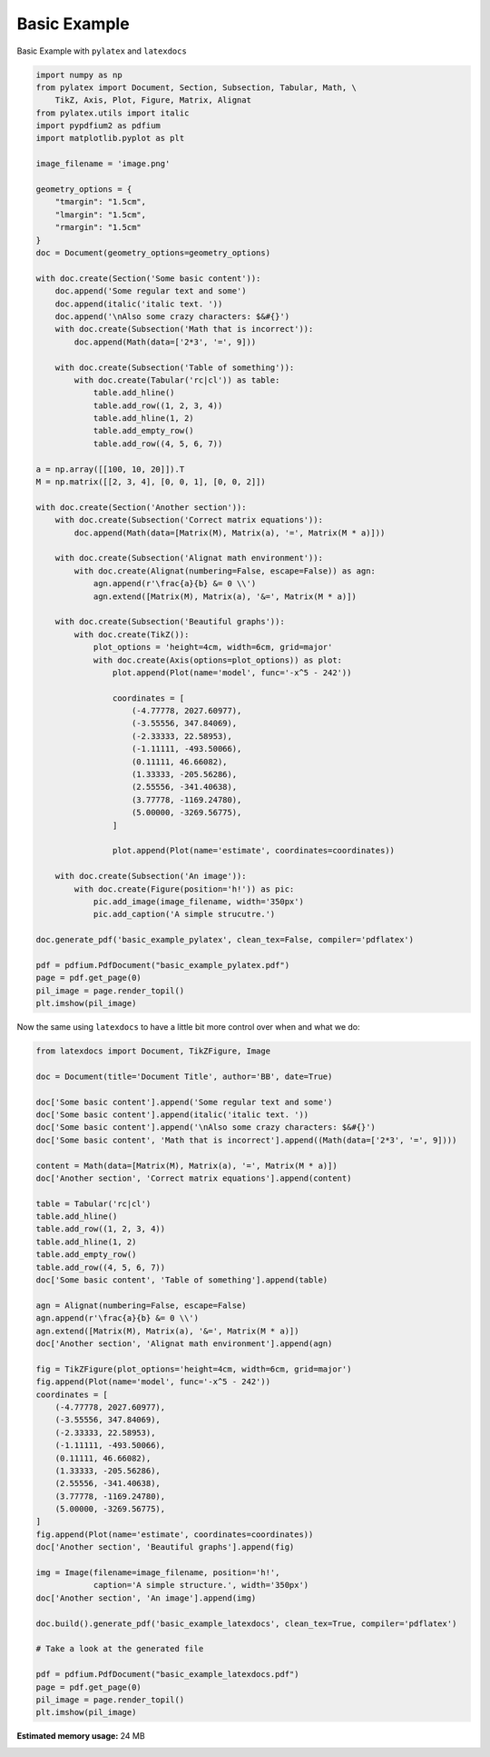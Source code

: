 
.. DO NOT EDIT.
.. THIS FILE WAS AUTOMATICALLY GENERATED BY SPHINX-GALLERY.
.. TO MAKE CHANGES, EDIT THE SOURCE PYTHON FILE:
.. "auto_examples\plot_0_basic_example.py"
.. LINE NUMBERS ARE GIVEN BELOW.

.. only:: html

    .. note::
        :class: sphx-glr-download-link-note

        Click :ref:`here <sphx_glr_download_auto_examples_plot_0_basic_example.py>`
        to download the full example code

.. rst-class:: sphx-glr-example-title

.. _sphx_glr_auto_examples_plot_0_basic_example.py:


Basic Example
=============

Basic Example with ``pylatex`` and ``latexdocs``

.. GENERATED FROM PYTHON SOURCE LINES 8-84

.. code-block:: python3


    import numpy as np
    from pylatex import Document, Section, Subsection, Tabular, Math, \
        TikZ, Axis, Plot, Figure, Matrix, Alignat
    from pylatex.utils import italic
    import pypdfium2 as pdfium
    import matplotlib.pyplot as plt

    image_filename = 'image.png'

    geometry_options = {
        "tmargin": "1.5cm",
        "lmargin": "1.5cm",
        "rmargin": "1.5cm"
    }
    doc = Document(geometry_options=geometry_options)

    with doc.create(Section('Some basic content')):
        doc.append('Some regular text and some')
        doc.append(italic('italic text. '))
        doc.append('\nAlso some crazy characters: $&#{}')
        with doc.create(Subsection('Math that is incorrect')):
            doc.append(Math(data=['2*3', '=', 9]))

        with doc.create(Subsection('Table of something')):
            with doc.create(Tabular('rc|cl')) as table:
                table.add_hline()
                table.add_row((1, 2, 3, 4))
                table.add_hline(1, 2)
                table.add_empty_row()
                table.add_row((4, 5, 6, 7))

    a = np.array([[100, 10, 20]]).T
    M = np.matrix([[2, 3, 4], [0, 0, 1], [0, 0, 2]])

    with doc.create(Section('Another section')):
        with doc.create(Subsection('Correct matrix equations')):
            doc.append(Math(data=[Matrix(M), Matrix(a), '=', Matrix(M * a)]))

        with doc.create(Subsection('Alignat math environment')):
            with doc.create(Alignat(numbering=False, escape=False)) as agn:
                agn.append(r'\frac{a}{b} &= 0 \\')
                agn.extend([Matrix(M), Matrix(a), '&=', Matrix(M * a)])

        with doc.create(Subsection('Beautiful graphs')):
            with doc.create(TikZ()):
                plot_options = 'height=4cm, width=6cm, grid=major'
                with doc.create(Axis(options=plot_options)) as plot:
                    plot.append(Plot(name='model', func='-x^5 - 242'))

                    coordinates = [
                        (-4.77778, 2027.60977),
                        (-3.55556, 347.84069),
                        (-2.33333, 22.58953),
                        (-1.11111, -493.50066),
                        (0.11111, 46.66082),
                        (1.33333, -205.56286),
                        (2.55556, -341.40638),
                        (3.77778, -1169.24780),
                        (5.00000, -3269.56775),
                    ]

                    plot.append(Plot(name='estimate', coordinates=coordinates))

        with doc.create(Subsection('An image')):
            with doc.create(Figure(position='h!')) as pic:
                pic.add_image(image_filename, width='350px')
                pic.add_caption('A simple strucutre.')

    doc.generate_pdf('basic_example_pylatex', clean_tex=False, compiler='pdflatex')

    pdf = pdfium.PdfDocument("basic_example_pylatex.pdf")
    page = pdf.get_page(0)
    pil_image = page.render_topil()
    plt.imshow(pil_image)




.. image-sg:: /auto_examples/images/sphx_glr_plot_0_basic_example_001.png
   :alt: plot 0 basic example
   :srcset: /auto_examples/images/sphx_glr_plot_0_basic_example_001.png, /auto_examples/images/sphx_glr_plot_0_basic_example_001_2_0x.png 2.0x
   :class: sphx-glr-single-img


.. rst-class:: sphx-glr-script-out

 .. code-block:: none


    <matplotlib.image.AxesImage object at 0x000001E6D1574D90>



.. GENERATED FROM PYTHON SOURCE LINES 85-86

Now the same using ``latexdocs`` to have a little bit more control over when and what we do:

.. GENERATED FROM PYTHON SOURCE LINES 88-141

.. code-block:: python3


    from latexdocs import Document, TikZFigure, Image

    doc = Document(title='Document Title', author='BB', date=True)

    doc['Some basic content'].append('Some regular text and some')
    doc['Some basic content'].append(italic('italic text. '))
    doc['Some basic content'].append('\nAlso some crazy characters: $&#{}')
    doc['Some basic content', 'Math that is incorrect'].append((Math(data=['2*3', '=', 9])))
                                                        
    content = Math(data=[Matrix(M), Matrix(a), '=', Matrix(M * a)])
    doc['Another section', 'Correct matrix equations'].append(content)

    table = Tabular('rc|cl')
    table.add_hline()
    table.add_row((1, 2, 3, 4))
    table.add_hline(1, 2)
    table.add_empty_row()
    table.add_row((4, 5, 6, 7))
    doc['Some basic content', 'Table of something'].append(table)

    agn = Alignat(numbering=False, escape=False)
    agn.append(r'\frac{a}{b} &= 0 \\')
    agn.extend([Matrix(M), Matrix(a), '&=', Matrix(M * a)])
    doc['Another section', 'Alignat math environment'].append(agn)

    fig = TikZFigure(plot_options='height=4cm, width=6cm, grid=major')
    fig.append(Plot(name='model', func='-x^5 - 242'))
    coordinates = [
        (-4.77778, 2027.60977),
        (-3.55556, 347.84069),
        (-2.33333, 22.58953),
        (-1.11111, -493.50066),
        (0.11111, 46.66082),
        (1.33333, -205.56286),
        (2.55556, -341.40638),
        (3.77778, -1169.24780),
        (5.00000, -3269.56775),
    ]
    fig.append(Plot(name='estimate', coordinates=coordinates))
    doc['Another section', 'Beautiful graphs'].append(fig)

    img = Image(filename=image_filename, position='h!', 
                caption='A simple structure.', width='350px')
    doc['Another section', 'An image'].append(img)

    doc.build().generate_pdf('basic_example_latexdocs', clean_tex=True, compiler='pdflatex')

    # Take a look at the generated file

    pdf = pdfium.PdfDocument("basic_example_latexdocs.pdf")
    page = pdf.get_page(0)
    pil_image = page.render_topil()
    plt.imshow(pil_image)


.. image-sg:: /auto_examples/images/sphx_glr_plot_0_basic_example_002.png
   :alt: plot 0 basic example
   :srcset: /auto_examples/images/sphx_glr_plot_0_basic_example_002.png, /auto_examples/images/sphx_glr_plot_0_basic_example_002_2_0x.png 2.0x
   :class: sphx-glr-single-img


.. rst-class:: sphx-glr-script-out

 .. code-block:: none


    <matplotlib.image.AxesImage object at 0x000001E6D1B6C7C0>




.. rst-class:: sphx-glr-timing

   **Total running time of the script:** ( 0 minutes  14.721 seconds)

**Estimated memory usage:**  24 MB


.. _sphx_glr_download_auto_examples_plot_0_basic_example.py:

.. only:: html

  .. container:: sphx-glr-footer sphx-glr-footer-example


    .. container:: sphx-glr-download sphx-glr-download-python

      :download:`Download Python source code: plot_0_basic_example.py <plot_0_basic_example.py>`

    .. container:: sphx-glr-download sphx-glr-download-jupyter

      :download:`Download Jupyter notebook: plot_0_basic_example.ipynb <plot_0_basic_example.ipynb>`


.. only:: html

 .. rst-class:: sphx-glr-signature

    `Gallery generated by Sphinx-Gallery <https://sphinx-gallery.github.io>`_
